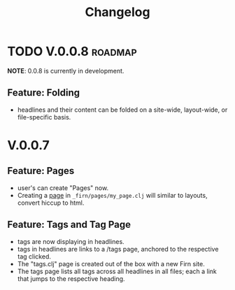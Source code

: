 #+TITLE: Changelog
#+FIRN_ORDER: 8
#+FIRN_TOC: {:depth 1}

* TODO V.0.0.8                                                   :roadmap:

*NOTE*: 0.0.8 is currently in development.

** Feature: Folding
- headlines and their content can be folded on a site-wide, layout-wide, or file-specific basis.

* V.0.0.7
** Feature: Pages
- user's can create "Pages" now.
- Creating a [[file:pages.org][page]] in ~_firn/pages/my_page.clj~ will similar to layouts, convert hiccup to html.
** Feature: Tags and Tag Page
- tags are now displaying in headlines.
- tags in headlines are links to a /tags page, anchored to the respective tag clicked.
- The "tags.clj" page is created out of the box with a new Firn site.
- The tags page lists all tags across all headlines in all files; each a link that jumps to the respective heading.
